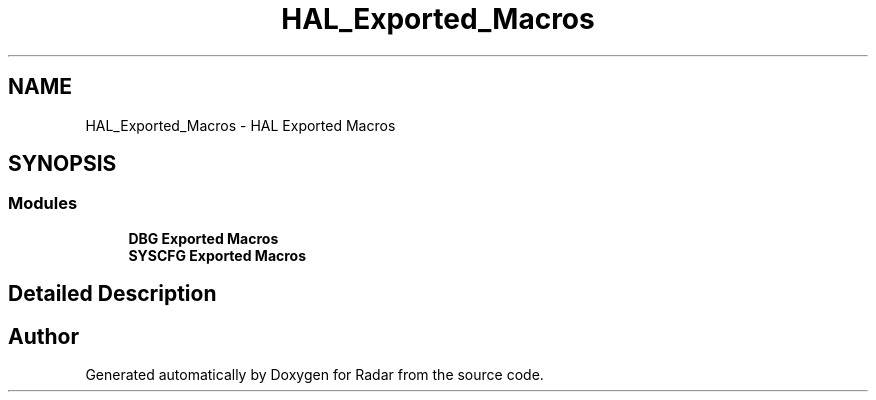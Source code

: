 .TH "HAL_Exported_Macros" 3 "Version 1.0.0" "Radar" \" -*- nroff -*-
.ad l
.nh
.SH NAME
HAL_Exported_Macros \- HAL Exported Macros
.SH SYNOPSIS
.br
.PP
.SS "Modules"

.in +1c
.ti -1c
.RI "\fBDBG Exported Macros\fP"
.br
.ti -1c
.RI "\fBSYSCFG Exported Macros\fP"
.br
.in -1c
.SH "Detailed Description"
.PP 

.SH "Author"
.PP 
Generated automatically by Doxygen for Radar from the source code\&.
